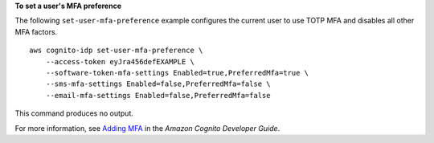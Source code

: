 **To set a user's MFA preference**

The following ``set-user-mfa-preference`` example configures the current user to use TOTP MFA and disables all other MFA factors. ::

    aws cognito-idp set-user-mfa-preference \
        --access-token eyJra456defEXAMPLE \
        --software-token-mfa-settings Enabled=true,PreferredMfa=true \
        --sms-mfa-settings Enabled=false,PreferredMfa=false \
        --email-mfa-settings Enabled=false,PreferredMfa=false

This command produces no output.

For more information, see `Adding MFA <https://docs.aws.amazon.com/cognito/latest/developerguide/user-pool-settings-mfa.html>`__ in the *Amazon Cognito Developer Guide*.
